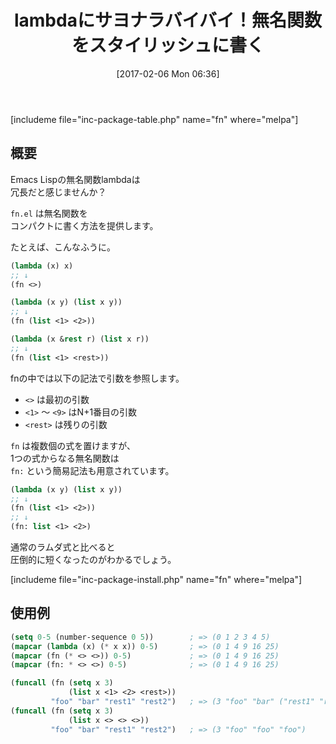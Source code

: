 #+BLOG: rubikitch
#+POSTID: 2001
#+DATE: [2017-02-06 Mon 06:36]
#+PERMALINK: fn
#+OPTIONS: toc:nil num:nil todo:nil pri:nil tags:nil ^:nil \n:t -:nil tex:nil ':nil
#+ISPAGE: nil
# (progn (erase-buffer)(find-file-hook--org2blog/wp-mode))
#+DESCRIPTION:fn.elはlambda式に超簡潔な記法を与える。(lambda (x &rest r) (list x r))→(fn (list <1> <rest>))
#+BLOG: rubikitch
#+CATEGORY: 
#+EL_PKG_NAME: fn
#+TAGS: 
#+TITLE: lambdaにサヨナラバイバイ！無名関数をスタイリッシュに書く
#+EL_URL: 
#+begin: org2blog
[includeme file="inc-package-table.php" name="fn" where="melpa"]

#+end:
** 概要
Emacs Lispの無名関数lambdaは
冗長だと感じませんか？

=fn.el= は無名関数を
コンパクトに書く方法を提供します。

たとえば、こんなふうに。

#+BEGIN_SRC emacs-lisp :results silent
(lambda (x) x)
;; ↓
(fn <>)

(lambda (x y) (list x y))
;; ↓
(fn (list <1> <2>))

(lambda (x &rest r) (list x r))
;; ↓
(fn (list <1> <rest>))
#+END_SRC

fnの中では以下の記法で引数を参照します。
- =<>= は最初の引数
- =<1>= 〜 =<9>= はN+1番目の引数
- =<rest>= は残りの引数

=fn= は複数個の式を置けますが、
1つの式からなる無名関数は 
=fn:= という簡易記法も用意されています。

#+BEGIN_SRC emacs-lisp :results silent
(lambda (x y) (list x y))
;; ↓
(fn (list <1> <2>))
;; ↓
(fn: list <1> <2>)
#+END_SRC

通常のラムダ式と比べると
圧倒的に短くなったのがわかるでしょう。

[includeme file="inc-package-install.php" name="fn" where="melpa"]
** 使用例
#+BEGIN_SRC emacs-lisp :results silent
(setq 0-5 (number-sequence 0 5))        ; => (0 1 2 3 4 5)
(mapcar (lambda (x) (* x x)) 0-5)       ; => (0 1 4 9 16 25)
(mapcar (fn (* <> <>)) 0-5)             ; => (0 1 4 9 16 25)
(mapcar (fn: * <> <>) 0-5)              ; => (0 1 4 9 16 25)

(funcall (fn (setq x 3)
             (list x <1> <2> <rest>))
         "foo" "bar" "rest1" "rest2")   ; => (3 "foo" "bar" ("rest1" "rest2"))
(funcall (fn (setq x 3)
             (list x <> <> <>))
         "foo" "bar" "rest1" "rest2")   ; => (3 "foo" "foo" "foo")
#+END_SRC



# (progn (forward-line 1)(shell-command "screenshot-time.rb org_template" t))
